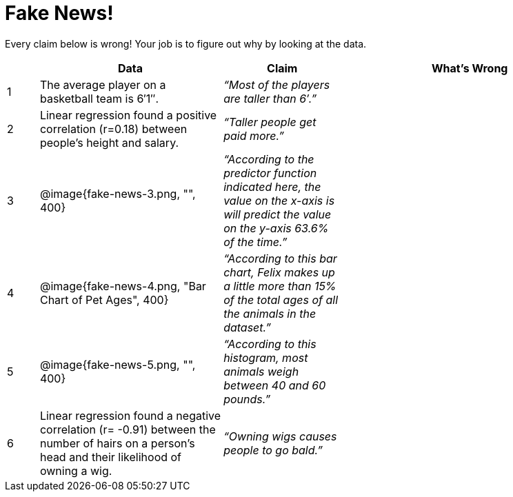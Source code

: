 = Fake News!

Every claim below is wrong! Your job is to figure out why by looking at the data.

[.fakenews-table,cols="4a,23a,15a,32a",options="header"]
|===
| 
| Data 
| Claim 
| What's Wrong

| 1 
| The average player on a basketball team is 6′1″.
| _“Most of the players are taller than 6′.”_
|

| 2
| Linear regression found a positive correlation (r=0.18) between people’s height and salary.
| _“Taller people get paid more.”_
|

| 3
| @image{fake-news-3.png, "", 400}
| _“According to the predictor function indicated here, the value on the x-axis is will predict the value on the y-axis 63.6% of the time.”_
|


| 4
| @image{fake-news-4.png, "Bar Chart of Pet Ages", 400}
| _“According to this bar chart, Felix makes up a little more than 15% of the total ages of all the animals in the dataset.”_
|

| 5
| @image{fake-news-5.png, "", 400}
| _“According to this histogram, most animals weigh between 40 and 60 pounds.”_
|

| 6
| Linear regression found a negative correlation (r= -0.91) between the number of hairs on a person’s head and their likelihood of owning a wig.
| _“Owning wigs causes people to go bald.”_
|
|===
